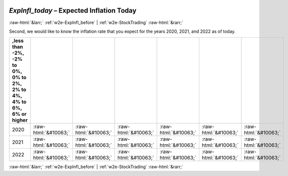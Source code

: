 .. _w2e-ExpInfl_today:

 
 .. role:: raw-html(raw) 
        :format: html 

`ExpInfl_today` – Expected Inflation Today
==========================================


:raw-html:`&larr;` :ref:`w2e-ExpInfl_before` | :ref:`w2e-StockTrading` :raw-html:`&rarr;` 


Second, we would like to know the inflation rate that you expect for the years 2020, 2021, and 2022 as of today.

.. csv-table::
   :delim: |
   :header: ,less than -2%, -2% to 0%, 0% to 2%, 2% to 4%, 4% to 6%, 6% or higher

           2020 | :raw-html:`&#10063;`|:raw-html:`&#10063;`|:raw-html:`&#10063;`|:raw-html:`&#10063;`|:raw-html:`&#10063;`|:raw-html:`&#10063;`
           2021 | :raw-html:`&#10063;`|:raw-html:`&#10063;`|:raw-html:`&#10063;`|:raw-html:`&#10063;`|:raw-html:`&#10063;`|:raw-html:`&#10063;`
           2022 | :raw-html:`&#10063;`|:raw-html:`&#10063;`|:raw-html:`&#10063;`|:raw-html:`&#10063;`|:raw-html:`&#10063;`|:raw-html:`&#10063;`

.. image:: ../_screenshots/w2-ExpInfl_today.png


:raw-html:`&larr;` :ref:`w2e-ExpInfl_before` | :ref:`w2e-StockTrading` :raw-html:`&rarr;` 

